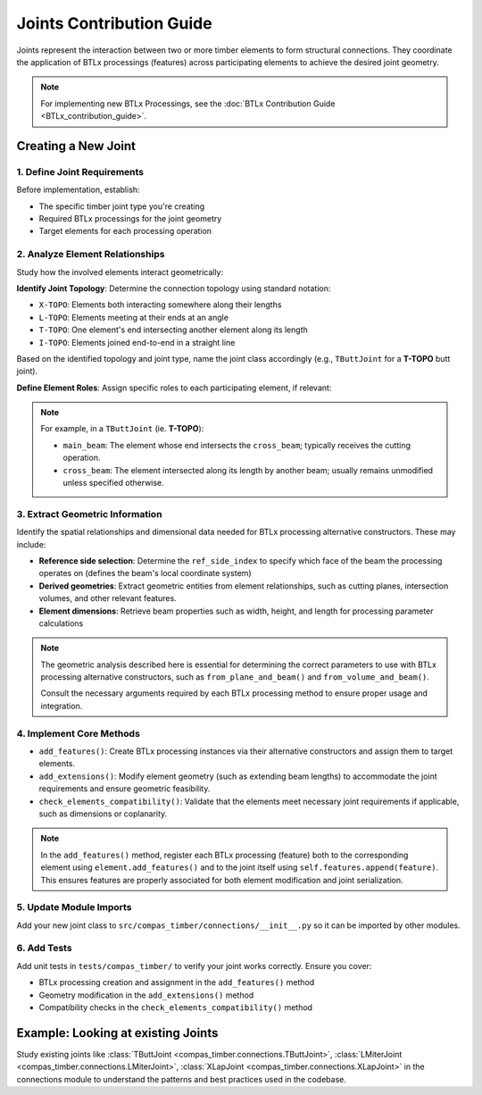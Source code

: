 *******************************************************************************
Joints Contribution Guide
*******************************************************************************

Joints represent the interaction between two or more timber elements to form structural connections. They coordinate the application of BTLx processings (features) across participating elements to achieve the desired joint geometry.

.. note::
    For implementing new BTLx Processings, see the :doc:`BTLx Contribution Guide <BTLx_contribution_guide>`.

Creating a New Joint
=====================

1. Define Joint Requirements
--------------------------------

Before implementation, establish:

- The specific timber joint type you're creating
- Required BTLx processings for the joint geometry
- Target elements for each processing operation

2. Analyze Element Relationships
--------------------------------

Study how the involved elements interact geometrically:

**Identify Joint Topology**: Determine the connection topology using standard notation:

- ``X-TOPO``: Elements both interacting somewhere along their lengths
- ``L-TOPO``: Elements meeting at their ends at an angle
- ``T-TOPO``: One element's end intersecting another element along its length
- ``I-TOPO``: Elements joined end-to-end in a straight line

Based on the identified topology and joint type, name the joint class accordingly (e.g., ``TButtJoint`` for a **T-TOPO** butt joint).

**Define Element Roles**: Assign specific roles to each participating element, if relevant:

.. note::

    For example, in a ``TButtJoint`` (ie. **T-TOPO**):

    - ``main_beam``: The element whose end intersects the ``cross_beam``; typically receives the cutting operation.
    - ``cross_beam``: The element intersected along its length by another beam; usually remains unmodified unless specified otherwise.


3. Extract Geometric Information
--------------------------------

Identify the spatial relationships and dimensional data needed for BTLx processing alternative constructors. These may include:

- **Reference side selection**: Determine the ``ref_side_index`` to specify which face of the beam the processing operates on (defines the beam's local coordinate system)
- **Derived geometries**: Extract geometric entities from element relationships, such as cutting planes, intersection volumes, and other relevant features.
- **Element dimensions**: Retrieve beam properties such as width, height, and length for processing parameter calculations

.. note::
    The geometric analysis described here is essential for determining the correct parameters to use with BTLx processing alternative constructors, such as ``from_plane_and_beam()`` and ``from_volume_and_beam()``.

    Consult the necessary arguments required by each BTLx processing method to ensure proper usage and integration.

4. Implement Core Methods
-------------------------------

- ``add_features()``: Create BTLx processing instances via their alternative constructors and assign them to target elements.

- ``add_extensions()``: Modify element geometry (such as extending beam lengths) to accommodate the joint requirements and ensure geometric feasibility.

- ``check_elements_compatibility()``: Validate that the elements meet necessary joint requirements if applicable, such as dimensions or coplanarity.

.. note::
    In the ``add_features()`` method, register each BTLx processing (feature) both to the corresponding element using ``element.add_features()`` and to the joint itself using ``self.features.append(feature)``.
    This ensures features are properly associated for both element modification and joint serialization.

5. Update Module Imports
------------------------

Add your new joint class to ``src/compas_timber/connections/__init__.py`` so it can be imported by other modules.

6. Add Tests
------------

Add unit tests in ``tests/compas_timber/`` to verify your joint works correctly. Ensure you cover:

- BTLx processing creation and assignment in the ``add_features()`` method
- Geometry modification in the ``add_extensions()`` method
- Compatibility checks in the ``check_elements_compatibility()`` method


Example: Looking at existing Joints
====================================

Study existing joints like :class:`TButtJoint <compas_timber.connections.TButtJoint>`, :class:`LMiterJoint <compas_timber.connections.LMiterJoint>`, :class:`XLapJoint <compas_timber.connections.XLapJoint>` in the connections module to understand the patterns and best practices used in the codebase.
